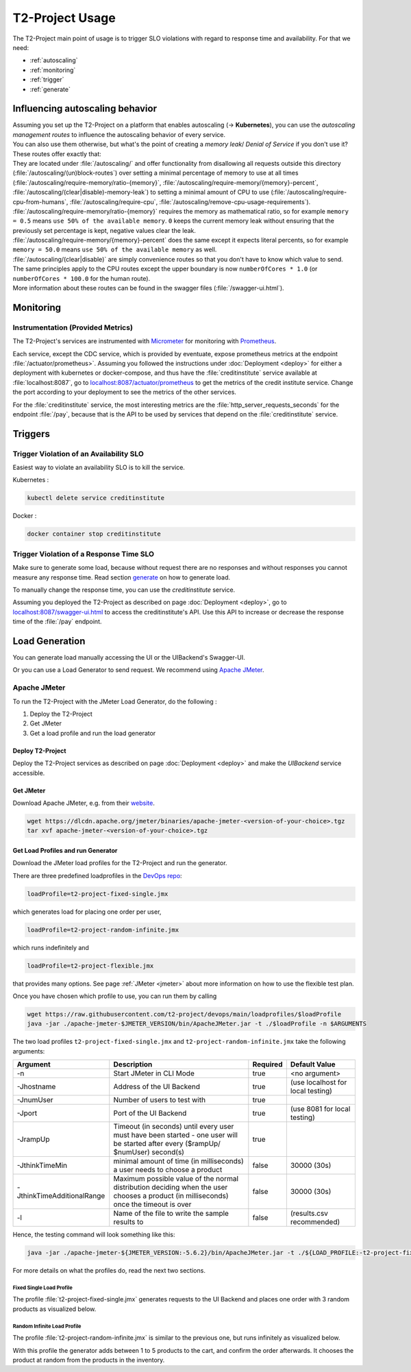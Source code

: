 ======================
T2-Project Usage
======================

The T2-Project main point of usage is to trigger SLO violations with regard to response time and availability.
For that we need:

- :ref:`autoscaling`
- :ref:`monitoring`
- :ref:`trigger`
- :ref:`generate`

.. _autoscaling:

Influencing autoscaling behavior
================================

| Assuming you set up the T2-Project on a platform that enables autoscaling (-> **Kubernetes**), you can use the *autoscaling management routes* to influence the autoscaling behavior of every service.
| You can also use them otherwise, but what's the point of creating a *memory leak*/ *Denial of Service* if you don't use it?
| These routes offer exactly that:
| They are located under :file:`/autoscaling/` and offer functionality from disallowing all requests outside this directory (:file:`/autoscaling/(un)block-routes`) over setting a minimal percentage of memory to use at all times (:file:`/autoscaling/require-memory/ratio-{memory}`, :file:`/autoscaling/require-memory/{memory}-percent`, :file:`/autoscaling/(clear|disable)-memory-leak`) to setting a minimal amount of CPU to use (:file:`/autoscaling/require-cpu-from-humans`, :file:`/autoscaling/require-cpu`, :file:`/autoscaling/remove-cpu-usage-requirements`).
| :file:`/autoscaling/require-memory/ratio-{memory}` requires the memory as mathematical ratio, so for example ``memory = 0.5`` means ``use 50% of the available memory``. ``0`` keeps the current memory leak without ensuring that the previously set percentage is kept, negative values clear the leak.
| :file:`/autoscaling/require-memory/{memory}-percent` does the same except it expects literal percents, so for example ``memory = 50.0`` means ``use 50% of the available memory`` as well.
| :file:`/autoscaling/(clear|disable)` are simply convenience routes so that you don't have to know which value to send.
| The same principles apply to the CPU routes except the upper boundary is now ``numberOfCores * 1.0`` (or ``numberOfCores * 100.0`` for the human route).
| More information about these routes can be found in the swagger files (:file:`/swagger-ui.html`).


.. _monitoring:

Monitoring
==========

Instrumentation (Provided Metrics)
----------------------------------

The T2-Project's services are instrumented with `Micrometer <https://micrometer.io/>`__ for monitoring with `Prometheus <https://prometheus.io/>`__.

Each service, except the CDC service, which is provided by eventuate, expose prometheus metrics at the endpoint :file:`/actuator/prometheus>`.
Assuming you followed the instructions under :doc:`Deployment <deploy>` for either a deployment with kubernetes or docker-compose, and thus have the :file:`creditinstitute` service available at :file:`localhost:8087`, go to `<localhost:8087/actuator/prometheus>`__ to get the metrics of the credit institute service.
Change the port according to your deployment to see the metrics of the other services.

For the :file:`creditinstitute` service, the most interesting metrics are the :file:`http_server_requests_seconds` for the endpoint :file:`/pay`, because that is the API to be used by services that depend on the :file:`creditinstitute` service.

.. _trigger:

Triggers
==========

Trigger Violation of an Availability SLO
----------------------------------------------------

Easiest way to violate an availability SLO is to kill the service. 

Kubernetes : 

.. code-block:: shell
   
   kubectl delete service creditinstitute

Docker :

.. code-block:: shell

   docker container stop creditinstitute


Trigger Violation of a Response Time SLO
----------------------------------------------------

Make sure to generate some load, because without request there are no responses and without responses you cannot measure any response time.
Read section `generate`_ on how to generate load.

To manually change the response time, you can use the *creditinstitute* service.

Assuming you deployed the T2-Project as described on page :doc:`Deployment <deploy>`, go to `<localhost:8087/swagger-ui.html>`__ to access the creditinstitute's API.
Use this API to increase or decrease the response time of the :file:`/pay` endpoint.

.. _generate:

Load Generation
===============

You can generate load manually accessing the UI or the UIBackend's Swagger-UI.

Or you can use a Load Generator to send request.
We recommend using `Apache JMeter <https://jmeter.apache.org/>`__.

Apache JMeter
-------------

To run the T2-Project with the JMeter Load Generator, do the following :

#. Deploy the T2-Project
#. Get JMeter
#. Get a load profile and run the load generator

Deploy T2-Project
~~~~~~~~~~~~~~~~~

Deploy the T2-Project services as described on page :doc:`Deployment <deploy>` and make the *UIBackend* service accessible.

Get JMeter
~~~~~~~~~~~~~~~

Download Apache JMeter, e.g. from their `website <https://jmeter.apache.org/download_jmeter.cgi>`__. 

.. code-block:: shell

   wget https://dlcdn.apache.org/jmeter/binaries/apache-jmeter-<version-of-your-choice>.tgz 
   tar xvf apache-jmeter-<version-of-your-choice>.tgz

Get Load Profiles and run Generator
~~~~~~~~~~~~~~~~~~~~~~~~~~~~~~~~~~~

Download the JMeter load profiles for the T2-Project and run the generator.

There are three predefined loadprofiles in the `DevOps repo <https://github.com/t2-project/devops>`__:

.. code-block:: shell

   loadProfile=t2-project-fixed-single.jmx 

which generates load for placing one order per user,

.. code-block:: shell

   loadProfile=t2-project-random-infinite.jmx 

which runs indefinitely and

.. code-block:: shell

   loadProfile=t2-project-flexible.jmx 

that provides many options. See page :ref:`JMeter <jmeter>` about more information on how to use the flexible test plan.

Once you have chosen which profile to use, you can run them by calling

.. code-block:: shell

   wget https://raw.githubusercontent.com/t2-project/devops/main/loadprofiles/$loadProfile
   java -jar ./apache-jmeter-$JMETER_VERSION/bin/ApacheJMeter.jar -t ./$loadProfile -n $ARGUMENTS

The two load profiles ``t2-project-fixed-single.jmx`` and ``t2-project-random-infinite.jmx`` take the following arguments:

============================ ======================================================================================================================================= ========== ======================================
 Argument                    Description                                                                                                                             Required              Default Value
============================ ======================================================================================================================================= ========== ======================================
 -n                          Start JMeter in CLI Mode                                                                                                                 true                 <no argument>
 -Jhostname                  Address of the UI Backend                                                                                                                true        (use localhost for local testing)
 -JnumUser                   Number of users to test with                                                                                                             true
 -Jport                      Port of the UI Backend                                                                                                                   true           (use 8081 for local testing)
 -JrampUp                    Timeout (in seconds) until every user must have been started - one user will be started after every ($rampUp/ $numUser) second(s)        true
 -JthinkTimeMin              minimal amount of time (in milliseconds) a user needs to choose a product                                                                false                 30000 (30s)
 -JthinkTimeAdditionalRange  Maximum possible value of the normal distribution deciding when the user chooses a product (in milliseconds) once the timeout is over    false                 30000 (30s)
 -l                          Name of the file to write the sample results to                                                                                          false          (results.csv recommended)
============================ ======================================================================================================================================= ========== ======================================

Hence, the testing command will look something like this:

.. code-block:: shell

   java -jar ./apache-jmeter-${JMETER_VERSION:-5.6.2}/bin/ApacheJMeter.jar -t ./${LOAD_PROFILE:-t2-project-fixed-single.jmx} -n -Jhostname ${HOST:-localhost} -Jport ${UI_BACKEND_PORT:-8081} -JnumUser ${USERS:-100} -JrampUp ${RAMP_UP:-2} -JthinkTimeMin ${THINK_TIME_TIMEOUT:-30000} -JthinkTimeAdditionalRange ${THINK_TIME_RANGE:-30000} -l ${LOGFILE:-results.csv}

For more details on what the profiles do, read the next two sections.

Fixed Single Load Profile
"""""""""""""""""""""""""

The profile :file:`t2-project-fixed-single.jmx` generates requests to the UI Backend and places one order with 3 random products as visualized below.

.. image:: figs/load_generator_single.jpg

Random Infinite Load Profile
""""""""""""""""""""""""""""

The profile :file:`t2-project-random-infinite.jmx` is similar to the previous one, but runs infinitely as visualized below.

.. image:: figs/load_generator.jpg

With this profile the generator adds between 1 to 5 products to the cart, and confirm the order afterwards.
It chooses the product at random from the products in the inventory.
